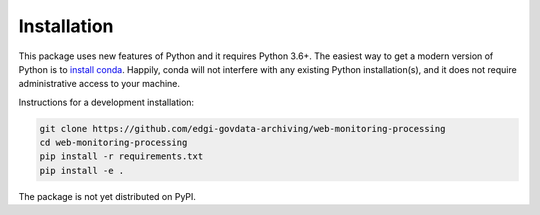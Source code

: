 ************
Installation
************

This package uses new features of Python and it requires Python 3.6+.
The easiest way to get a modern version of Python is to
`install conda <https://conda.io/docs/user-guide/install/index.html#regular-installation>`_.
Happily, conda will not interfere with any existing Python installation(s), and
it does not require administrative access to your machine.

Instructions for a development installation:

.. code-block:: bash

    git clone https://github.com/edgi-govdata-archiving/web-monitoring-processing
    cd web-monitoring-processing
    pip install -r requirements.txt
    pip install -e .

The package is not yet distributed on PyPI.
